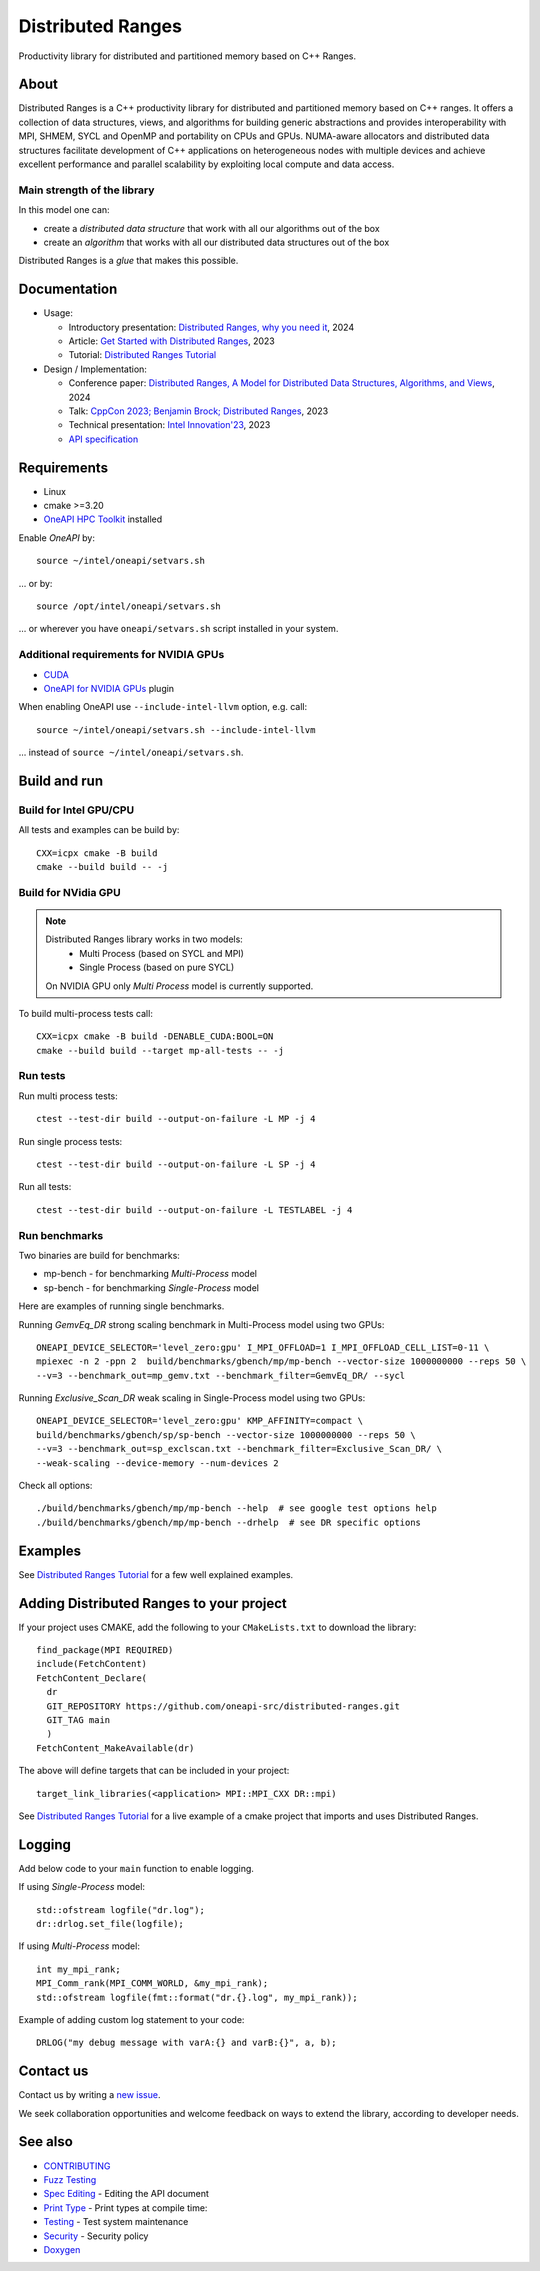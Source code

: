 .. SPDX-FileCopyrightText: Intel Corporation
..
.. SPDX-License-Identifier: BSD-3-Clause

===================
 Distributed Ranges
===================

.. image:: https://github.com/oneapi-src/distributed-ranges/actions/workflows/pr.yml/badge.svg
   :target: https://github.com/oneapi-src/distributed-ranges/actions/workflows/pr.yml
.. image:: https://www.bestpractices.dev/projects/8975/badge
   :target: https://www.bestpractices.dev/projects/8975

Productivity library for distributed and partitioned memory based on
C++ Ranges.

About
-----

Distributed Ranges is a C++ productivity library for distributed and partitioned memory based on C++ ranges.
It offers a collection of data structures, views, and algorithms for building generic abstractions
and provides interoperability with MPI, SHMEM, SYCL and OpenMP and portability on CPUs and GPUs.
NUMA-aware allocators and distributed data structures facilitate development of C++ applications
on heterogeneous nodes with multiple devices and achieve excellent performance and parallel scalability
by exploiting local compute and data access.

Main strength of the library
============================

In this model one can:

* create a `distributed data structure` that work with all our algorithms out of the box
* create an `algorithm` that works with all our distributed data structures out of the box

Distributed Ranges is a `glue` that makes this possible.


Documentation
-------------

* Usage:

  * Introductory presentation: `Distributed Ranges, why you need it`_, 2024
  * Article: `Get Started with Distributed Ranges`_, 2023
  * Tutorial: `Distributed Ranges Tutorial`_

* Design / Implementation:

  * Conference paper: `Distributed Ranges, A Model for Distributed Data Structures, Algorithms, and Views`_, 2024
  * Talk: `CppCon 2023; Benjamin Brock; Distributed Ranges`_, 2023
  * Technical presentation: `Intel Innovation'23`_, 2023
  * `API specification`_


Requirements
------------

* Linux
* cmake >=3.20
* `OneAPI HPC Toolkit`_ installed

Enable `OneAPI` by::

  source ~/intel/oneapi/setvars.sh

... or by::

  source /opt/intel/oneapi/setvars.sh

... or wherever you have ``oneapi/setvars.sh`` script installed in your system.

Additional requirements for NVIDIA GPUs
=======================================

* `CUDA`_
* `OneAPI for NVIDIA GPUs`_ plugin

When enabling OneAPI use ``--include-intel-llvm`` option, e.g. call::

  source ~/intel/oneapi/setvars.sh --include-intel-llvm

... instead of ``source ~/intel/oneapi/setvars.sh``.


Build and run
-------------

Build for Intel GPU/CPU
=======================

All tests and examples can be build by::

  CXX=icpx cmake -B build
  cmake --build build -- -j


Build for NVidia GPU
====================

.. note::

  Distributed Ranges library works in two models:
   - Multi Process (based on SYCL and MPI)
   - Single Process (based on pure SYCL)

  On NVIDIA GPU only `Multi Process` model is currently supported.

To build multi-process tests call::

  CXX=icpx cmake -B build -DENABLE_CUDA:BOOL=ON
  cmake --build build --target mp-all-tests -- -j


Run tests
=========

Run multi process tests::

  ctest --test-dir build --output-on-failure -L MP -j 4

Run single process tests::

  ctest --test-dir build --output-on-failure -L SP -j 4

Run all tests::

  ctest --test-dir build --output-on-failure -L TESTLABEL -j 4

Run benchmarks
==============

Two binaries are build for benchmarks:

* mp-bench - for benchmarking `Multi-Process` model
* sp-bench - for benchmarking `Single-Process` model

Here are examples of running single benchmarks.

Running `GemvEq_DR` strong scaling benchmark in Multi-Process model using two GPUs::

  ONEAPI_DEVICE_SELECTOR='level_zero:gpu' I_MPI_OFFLOAD=1 I_MPI_OFFLOAD_CELL_LIST=0-11 \
  mpiexec -n 2 -ppn 2  build/benchmarks/gbench/mp/mp-bench --vector-size 1000000000 --reps 50 \
  --v=3 --benchmark_out=mp_gemv.txt --benchmark_filter=GemvEq_DR/ --sycl

Running `Exclusive_Scan_DR` weak scaling in Single-Process model using two GPUs::

  ONEAPI_DEVICE_SELECTOR='level_zero:gpu' KMP_AFFINITY=compact \
  build/benchmarks/gbench/sp/sp-bench --vector-size 1000000000 --reps 50 \
  --v=3 --benchmark_out=sp_exclscan.txt --benchmark_filter=Exclusive_Scan_DR/ \
  --weak-scaling --device-memory --num-devices 2


Check all options::

  ./build/benchmarks/gbench/mp/mp-bench --help  # see google test options help
  ./build/benchmarks/gbench/mp/mp-bench --drhelp  # see DR specific options



Examples
--------

See `Distributed Ranges Tutorial`_ for a few well explained examples.

Adding Distributed Ranges to your project
-----------------------------------------

If your project uses CMAKE, add the following to your
``CMakeLists.txt`` to download the library::

  find_package(MPI REQUIRED)
  include(FetchContent)
  FetchContent_Declare(
    dr
    GIT_REPOSITORY https://github.com/oneapi-src/distributed-ranges.git
    GIT_TAG main
    )
  FetchContent_MakeAvailable(dr)

The above will define targets that can be included in your project::

  target_link_libraries(<application> MPI::MPI_CXX DR::mpi)

See `Distributed Ranges Tutorial`_
for a live example of a cmake project that imports and uses Distributed Ranges.

Logging
-------

Add below code to your ``main`` function to enable logging.

If using `Single-Process` model::

  std::ofstream logfile("dr.log");
  dr::drlog.set_file(logfile);

If using `Multi-Process` model::

  int my_mpi_rank;
  MPI_Comm_rank(MPI_COMM_WORLD, &my_mpi_rank);
  std::ofstream logfile(fmt::format("dr.{}.log", my_mpi_rank));

Example of adding custom log statement to your code::

  DRLOG("my debug message with varA:{} and varB:{}", a, b);


Contact us
----------

Contact us by writing a `new issue`_.

We seek collaboration opportunities and welcome feedback on ways to extend the library,
according to developer needs.


See also
--------

* `CONTRIBUTING`_
* `Fuzz Testing`_
* `Spec Editing`_ - Editing the API document
* `Print Type`_ - Print types at compile time:
* `Testing`_ - Test system maintenance
* `Security`_ - Security policy
* `Doxygen`_

.. _`Security`: SECURITY.md
.. _`Testing`: doc/developer/testing
.. _`Spec Editing`: doc/spec/README.rst
.. _`Fuzz Testing`: test/fuzz/README.rst
.. _`Print Type`: https://stackoverflow.com/a/14617848/2525421
.. _`CONTRIBUTING`: CONTRIBUTING.md
.. _`Distributed Ranges, why you need it`: https://github.com/oneapi-src/distributed-ranges/blob/main/doc/presentations/Distributed%20Ranges%2C%20why%20you%20need%20it.pdf
.. _`Get Started with Distributed Ranges`: https://www.intel.com/content/www/us/en/developer/articles/guide/get-started-with-distributed-ranges.html
.. _`Distributed Ranges Tutorial`: https://github.com/oneapi-src/distributed-ranges-tutorial
.. _`Distributed Ranges, A Model for Distributed Data Structures, Algorithms, and Views`: https://dl.acm.org/doi/10.1145/3650200.3656632
.. _`CppCon 2023; Benjamin Brock; Distributed Ranges`: https://www.youtube.com/watch?v=X_dlJcV21YI
.. _`Intel Innovation'23`: https://github.com/oneapi-src/distributed-ranges/blob/main/doc/presentations/Distributed%20Ranges.pdf
.. _`API specification`: https://oneapi-src.github.io/distributed-ranges/spec/
.. _`Doxygen`: https://oneapi-src.github.io/distributed-ranges/doxygen/
.. _`new issue`: issues/new
.. _`OneAPI HPC Toolkit`: https://www.intel.com/content/www/us/en/developer/tools/oneapi/hpc-toolkit-download.html
.. _`OneAPI for NVIDIA GPUs`: https://developer.codeplay.com/products/oneapi/nvidia/home/
.. _`CUDA`: https://developer.nvidia.com/cuda-toolkit

